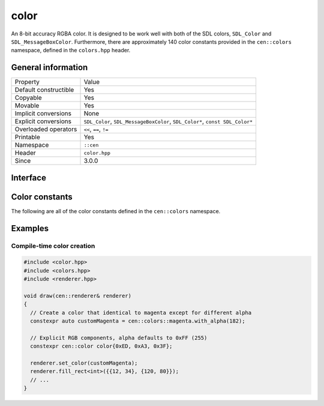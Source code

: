 color
=====

An 8-bit accuracy RGBA color. It is designed to be work well with 
both of the SDL colors, ``SDL_Color`` and ``SDL_MessageBoxColor``. Furthermore,
there are approximately 140 color constants provided in the ``cen::colors`` namespace,
defined in the ``colors.hpp`` header.

General information
-------------------

======================  =========================================
  Property               Value
----------------------  -----------------------------------------
Default constructible    Yes
Copyable                 Yes
Movable                  Yes
Implicit conversions     None
Explicit conversions     ``SDL_Color``, ``SDL_MessageBoxColor``, ``SDL_Color*``, ``const SDL_Color*``
Overloaded operators     ``<<``, ``==``, ``!=``
Printable                Yes
Namespace                ``::cen``
Header                   ``color.hpp``
Since                    3.0.0
======================  =========================================

Interface 
---------

.. doxygenclass:: cen::color
  :members:
  :undoc-members:
  :outline:
  :no-link:

Color constants
---------------

The following are all of the color constants defined in the 
``cen::colors`` namespace.

.. doxygennamespace:: cen::colors
  :members:
  :undoc-members:
  :outline:
  :no-link:

Examples
--------

Compile-time color creation
~~~~~~~~~~~~~~~~~~~~~~~~~~~

.. code:: C++

  #include <color.hpp>
  #include <colors.hpp>
  #include <renderer.hpp>

  void draw(cen::renderer& renderer)
  {
    // Create a color that identical to magenta except for different alpha
    constexpr auto customMagenta = cen::colors::magenta.with_alpha(182);  

    // Explicit RGB components, alpha defaults to 0xFF (255)
    constexpr cen::color color{0xED, 0xA3, 0x3F};

    renderer.set_color(customMagenta);
    renderer.fill_rect<int>({{12, 34}, {120, 80}});
    // ...
  }
